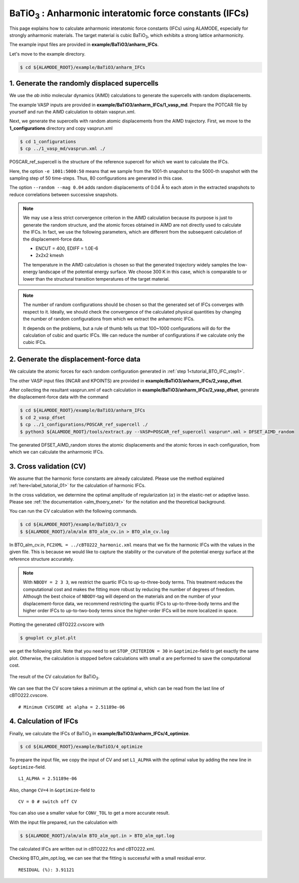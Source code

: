 .. _label_tutorial_bto_ifc:

.. raw:: html

    <style> .red {color:red} </style>

.. role:: red

.. |Angstrom|   unicode:: U+00C5 

BaTiO\ :sub:`3` : Anharmonic interatomic force constants (IFCs)
---------------------------------------------------

This page explains how to calculate anharmonic interatomic force constants (IFCs) using ALAMODE, especially for strongly anharmonic materials.
The target material is cubic BaTiO\ :sub:`3`, which exhibits a strong lattice anharmonicity.

The example input files are provided in **example/BaTiO3/anharm_IFCs**.

Let's move to the example directory.

.. code-block:: bash

  $ cd ${ALAMODE_ROOT}/example/BaTiO3/anharm_IFCs


.. _tutorial_BTO_IFC_step1:

1. Generate the randomly displaced supercells
~~~~~~~~~~~~~~~~~~~~~~~~~~~~~~~~~~~~~~~

We use the *ab initio* molecular dynamics (AIMD) calculations to generate the supercells with random displacements.

The example VASP inputs are provided in **example/BaTiO3/anharm_IFCs/1_vasp_md**.
Prepare the :red:`POTCAR` file by yourself and run the AIMD calculation to obtain :red:`vasprun.xml`.

Next, we generate the supercells with random atomic displacements from the AIMD trajectory.
First, we move to the **1_configurations** directory and copy :red:`vasprun.xml`

.. code-block:: bash

  $ cd 1_configurations
  $ cp ../1_vasp_md/vasprun.xml ./

:red:`POSCAR_ref_supercell` is the structure of the reference supercell for which we want to calculate the IFCs.

.. code-block:: bash
  $ python3 ${ALAMODE_ROOT}/tools/displace.py --VASP POSCAR_ref_supercell -md vasprun.xml -e 1001:5000:50 --random --mag 0.04 --prefix disp_aimd+random_

Here, the option ``-e 1001:5000:50`` means that we sample from the 1001-th snapshot to the 5000-th snapshot with the sampling step of 50 time-steps.
Thus, 80 configurations are generated in this case.

The option ``--random --mag 0.04`` adds random displacements of 0.04 |Angstrom| to each atom in the extracted snapshots to reduce correlations between successive snapshots.


.. note::

    We may use a less strict convergence criterion in the AIMD calculation because its purpose is just to generate the random structure,
    and the atomic forces obtained in AIMD are not directly used to calculate the IFCs.
    In fact, we use the following parameters, which are different from the subsequent calculation of the displacement-force data.
    
    * ENCUT = 400, EDIFF = 1.0E-6

    * 2x2x2 kmesh

    The temperature in the AIMD calculation is chosen so that the generated trajectory widely samples the 
    low-energy landscape of the potential energy surface. We choose 300 K in this case, which is comparable to
    or lower than the structural transition temperatures of the target material. 

.. note::

    The number of random configurations should be chosen so that the generated set of IFCs
    converges with respect to it.
    Ideally, we should check the convergence of the calculated physical quantities by changing
    the number of random configurations from which we extract the anharmonic IFCs.
    
    It depends on the problems, but a rule of thumb tells us that 100~1000 configurations will do 
    for the calculation of cubic and quartic IFCs.
    We can reduce the number of configurations if we calculate only the cubic IFCs.

.. _tutorial_BTO_IFC_step2:

2. Generate the displacement-force data
~~~~~~~~~~~~~~~~~~~~~~~~~~~~~~~~~~~~~~~

We calculate the atomic forces for each random configuration generated in :ref:`step 1<tutorial_BTO_IFC_step1>`.

The other VASP input files (:red:`INCAR` and :red:`KPOINTS`) are provided in **example/BaTiO3/anharm_IFCs/2_vasp_dfset**.

After collecting the resultant :red:`vasprun.xml` of each calculation in **example/BaTiO3/anharm_IFCs/2_vasp_dfset**, 
generate the displacement-force data with the command

.. code-block:: bash

  $ cd ${ALAMODE_ROOT}/example/BaTiO3/anharm_IFCs
  $ cd 2_vasp_dfset
  $ cp ../1_configurations/POSCAR_ref_supercell ./
  $ python3 ${ALAMODE_ROOT}/tools/extract.py --VASP=POSCAR_ref_supercell vasprun*.xml > DFSET_AIMD_random

The generated :red:`DFSET_AIMD_random` stores the atomic displacements and the atomic forces in each configuration, 
from which we can calculate the anharmonic IFCs.

.. _tutorial_BTO_IFC_step3:

3. Cross validation (CV)
~~~~~~~~~~~~~~~~~~~~~~~~~~~~~~~~~~~~~~~

We assume that the harmonic force constants are already calculated. 
Please use the method explained :ref:`here<label_tutorial_01>` for the calculation of harmonic IFCs.

In the cross validation, we determine the optimal amplitude of regularization (:math:`\alpha`) in the elastic-net or adaptive lasso.
Please see :ref:`the documentation <alm_thoery_enet>` for the notation and the theoretical background.

You can run the CV calculation with the following commands.

.. code-block:: bash 

  $ cd ${ALAMODE_ROOT}/example/BaTiO3/3_cv
  $ ${ALAMODE_ROOT}/alm/alm BTO_alm_cv.in > BTO_alm_cv.log

In :red:`BTO_alm_cv.in`, ``FC2XML = ../cBTO222_harmonic.xml`` means that we fix the harmonic IFCs with the values in the given file.
This is because we would like to capture the stability or the curvature of the potential energy surface at the reference structure accurately.

.. note::
  With ``NBODY = 2 3 3``, we restrict the quartic IFCs to up-to-three-body terms.
  This treatment reduces the computational cost and makes the fitting more robust by reducing the number of degrees of freedom.
  Although the best choice of ``NBODY``-tag will depend on the materials and on the number of your displacement-force data, 
  we recommend restricting the quartic IFCs to up-to-three-body terms and the higher order IFCs to up-to-two-body terms
  since the higher-order IFCs will be more localized in space.

Plotting the generated :red:`cBTO222.cvscore` with 

.. code-block:: bash

  $ gnuplot cv_plot.plt
 
we get the following plot.
Note that you need to set ``STOP_CRITERION = 30`` in ``&optimize``-field to get exactly the same plot.
Otherwise, the calculation is stopped before calculations with small :math:`\alpha` are performed to save the computational cost.


.. figure:: ../../img/BTO_IFC_cv.png
   :scale: 60%
   :align: center

   The result of the CV calculation for BaTiO\ :sub:`3`.

We can see that the CV score takes a minimum at the optimal :math:`\alpha`, which can be read from the last line of :red:`cBTO222.cvscore`.
::
  # Minimum CVSCORE at alpha = 2.51189e-06

.. _tutorial_BTO_IFC_step4:

4. Calculation of IFCs
~~~~~~~~~~~~~~~~~~~~~~~~~~~~~~~~~~~~~~~

Finally, we calculate the IFCs of BaTiO\ :sub:`3` in **example/BaTiO3/anharm_IFCs/4_optimize**.

.. code-block:: bash 

  $ cd ${ALAMODE_ROOT}/example/BaTiO3/4_optimize

To prepare the input file, we copy the input of CV and set ``L1_ALPHA`` with the optimal value 
by adding the new line in ``&optimize``-field.
::
  L1_ALPHA = 2.51189e-06 

Also, change ``CV=4`` in ``&optimize``-field to
::
  CV = 0 # switch off CV

You can also use a smaller value for ``CONV_TOL`` to get a more accurate result.

With the input file prepared, run the calculation with 

.. code-block:: bash

  $ ${ALAMODE_ROOT}/alm/alm BTO_alm_opt.in > BTO_alm_opt.log

The calculated IFCs are written out in :red:`cBTO222.fcs` and :red:`cBTO222.xml`.

Checking :red:`BTO_alm_opt.log`, we can see that the fitting is successful with a small residual error.
::
  RESIDUAL (%): 3.91121



